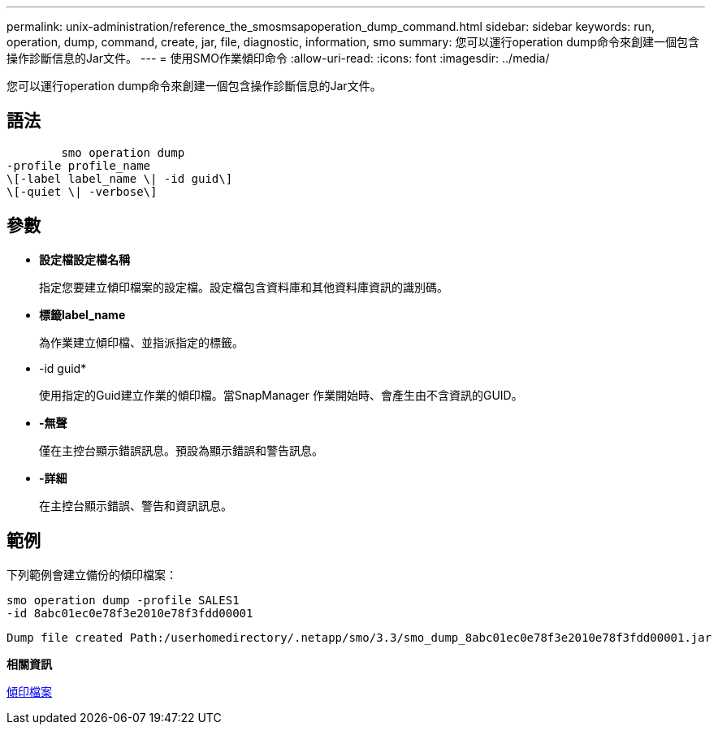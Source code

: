 ---
permalink: unix-administration/reference_the_smosmsapoperation_dump_command.html 
sidebar: sidebar 
keywords: run, operation, dump, command, create, jar, file, diagnostic, information, smo 
summary: 您可以運行operation dump命令來創建一個包含操作診斷信息的Jar文件。 
---
= 使用SMO作業傾印命令
:allow-uri-read: 
:icons: font
:imagesdir: ../media/


[role="lead"]
您可以運行operation dump命令來創建一個包含操作診斷信息的Jar文件。



== 語法

[listing]
----

        smo operation dump
-profile profile_name
\[-label label_name \| -id guid\]
\[-quiet \| -verbose\]
----


== 參數

* *設定檔設定檔名稱*
+
指定您要建立傾印檔案的設定檔。設定檔包含資料庫和其他資料庫資訊的識別碼。

* *標籤label_name*
+
為作業建立傾印檔、並指派指定的標籤。

* -id guid*
+
使用指定的Guid建立作業的傾印檔。當SnapManager 作業開始時、會產生由不含資訊的GUID。

* *-無聲*
+
僅在主控台顯示錯誤訊息。預設為顯示錯誤和警告訊息。

* *-詳細*
+
在主控台顯示錯誤、警告和資訊訊息。





== 範例

下列範例會建立備份的傾印檔案：

[listing]
----
smo operation dump -profile SALES1
-id 8abc01ec0e78f3e2010e78f3fdd00001
----
[listing]
----
Dump file created Path:/userhomedirectory/.netapp/smo/3.3/smo_dump_8abc01ec0e78f3e2010e78f3fdd00001.jar
----
*相關資訊*

xref:concept_dump_files.adoc[傾印檔案]
